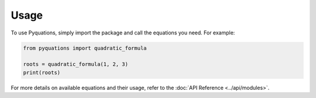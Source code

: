 Usage
=====

To use Pyquations, simply import the package and call the equations you need. For example:

.. code-block:: python

    from pyquations import quadratic_formula

    roots = quadratic_formula(1, 2, 3)
    print(roots)

For more details on available equations and their usage, refer to the :doc:`API Reference <../api/modules>`.